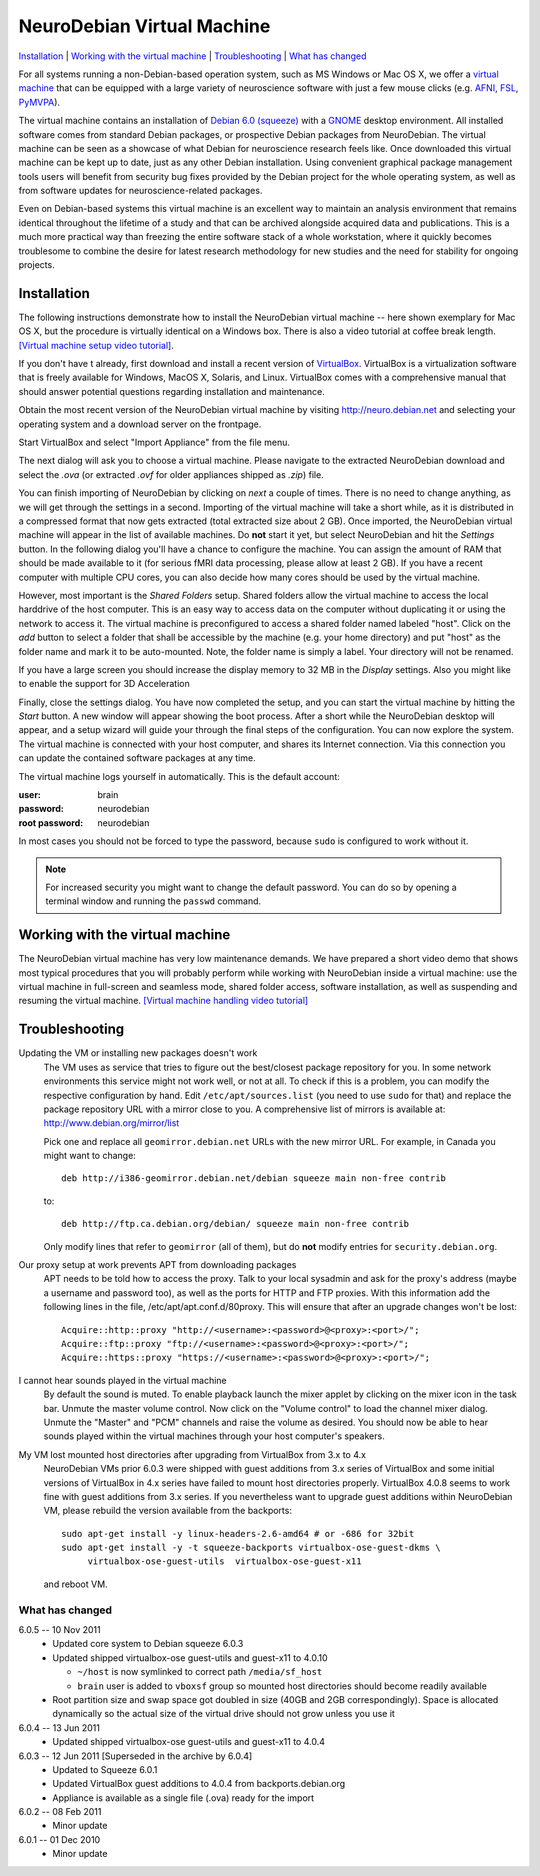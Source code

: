 .. _chap_vm:

NeuroDebian Virtual Machine
===========================

`Installation`_ | `Working with the virtual machine`_ | `Troubleshooting`_ |
`What has changed`_

.. quotes::
   :random: 1
   :tags: vm

For all systems running a non-Debian-based operation system, such as MS Windows
or Mac OS X, we offer a `virtual machine`_ that can be equipped with a large
variety of neuroscience software with just a few mouse clicks (e.g. AFNI_,
FSL_, PyMVPA_).

.. _virtual machine: http://en.wikipedia.org/wiki/Virtual_machine
.. _AFNI: http://afni.nimh.nih.gov/afni/
.. _Caret: http://brainvis.wustl.edu/wiki/index.php/Caret:About
.. _FSL: http://www.fmrib.ox.ac.uk/fsl/
.. _PyMVPA: http://www.pymvpa.org

The virtual machine contains an installation of `Debian 6.0 (squeeze)`_ with a
GNOME_ desktop environment. All installed software comes from standard Debian
packages, or prospective Debian packages from NeuroDebian. The virtual machine
can be seen as a showcase of what Debian for neuroscience research feels like.
Once downloaded this virtual machine can be kept up to date, just as any other
Debian installation. Using convenient graphical package management tools users
will benefit from security bug fixes provided by the Debian project for the
whole operating system, as well as from software updates for
neuroscience-related packages.

Even on Debian-based systems this virtual machine is an excellent way to
maintain an analysis environment that remains identical throughout the lifetime
of a study and that can be archived alongside acquired data and publications.
This is a much more practical way than freezing the entire software stack of a
whole workstation, where it quickly becomes troublesome to combine the desire
for latest research methodology for new studies and the need for stability for
ongoing projects.

.. _Debian 6.0 (squeeze): http://www.debian.org/releases/squeeze
.. _GNOME: http://www.gnome.org/


Installation
~~~~~~~~~~~~

The following instructions demonstrate how to install the NeuroDebian virtual
machine -- here shown exemplary for Mac OS X, but the procedure is virtually
identical on a Windows box. There is also a video tutorial at coffee break
length. `[Virtual machine setup video tutorial]
<http://www.youtube.com/watch?v=eqfjKV5XaTE>`_.

If you don't have t already, first download and install a recent version of
VirtualBox_. VirtualBox is a virtualization software that is freely available
for Windows, MacOS X, Solaris, and Linux. VirtualBox comes with a comprehensive
manual that should answer potential questions regarding installation and
maintenance.

.. _VirtualBox: http://www.virtualbox.org

Obtain the most recent version of the NeuroDebian virtual machine by visiting
http://neuro.debian.net and selecting your operating system and a download
server on the frontpage.

Start VirtualBox and select "Import Appliance" from the file menu.

.. image:: pics/vm_import_app.jpg

The next dialog will ask you to choose a virtual machine. Please navigate to the
extracted NeuroDebian download and select the `.ova` (or extracted
`.ovf` for older appliances shipped as `.zip`) file.

.. image:: pics/vm_import_wizard.jpg

You can finish importing of NeuroDebian by clicking on *next* a couple of
times.  There is no need to change anything, as we will get through the
settings in a second.  Importing of the virtual machine will take a short
while, as it is distributed in a compressed format that now gets extracted
(total extracted size about 2 GB).  Once imported, the NeuroDebian virtual
machine will appear in the list of available machines. Do **not** start it yet,
but select NeuroDebian and hit the *Settings* button. In the following dialog
you'll have a chance to configure the machine. You can assign the amount of RAM
that should be made available to it (for serious fMRI data processing, please
allow at least 2 GB). If you have a recent computer with multiple CPU cores,
you can also decide how many cores should be used by the virtual machine.

.. image:: pics/vm_add_host_folder.jpg

However, most important is the *Shared Folders* setup. Shared folders allow the
virtual machine to access the local harddrive of the host computer. This is an
easy way to access data on the computer without duplicating it or using the
network to access it. The virtual machine is preconfigured to access a shared
folder named labeled "host".  Click on the *add* button to select a folder that
shall be accessible by the machine (e.g. your home directory) and put "host" as
the folder name and mark it to be auto-mounted. Note, the folder name is simply a label. Your directory will
not be renamed.

.. image:: pics/vm_host_folder.jpg

If you have a large screen you should increase the display memory to
32 MB in the *Display* settings.  Also you might like to enable the
support for 3D Acceleration

.. image:: pics/vm_settings_display.jpg

Finally, close the settings dialog. You have now completed the setup, and you
can start the virtual machine by hitting the *Start* button. A new window will
appear showing the boot process. After a short while the NeuroDebian desktop
will appear, and a setup wizard will guide your through the final steps of the
configuration. You can now explore the system. The virtual machine is connected
with your host computer, and shares its Internet connection. Via this
connection you can update the contained software packages at any time.

.. image:: pics/vm_settings.jpg

The virtual machine logs yourself in automatically. This is the default account:

:user: brain
:password: neurodebian

:root password: neurodebian

In most cases you should not be forced to type the password, because ``sudo``
is configured to work without it.

.. note::

  For increased security you might want to change the default password. You can
  do so by opening a terminal window and running the ``passwd`` command.


Working with the virtual machine
~~~~~~~~~~~~~~~~~~~~~~~~~~~~~~~~

The NeuroDebian virtual machine has very low maintenance demands. We have
prepared a short video demo that shows most typical procedures that you will
probably perform while working with NeuroDebian inside a virtual machine:
use the virtual machine in full-screen and seamless mode, shared folder access,
software installation, as well as suspending and resuming the
virtual machine. `[Virtual machine handling video tutorial]
<http://www.youtube.com/watch?v=OV7fYSEoOeQ>`_


.. _chap_vm_troubleshooting:

Troubleshooting
~~~~~~~~~~~~~~~

.. raw:: html

  <div class="expandinstructions">Click on an item to expand it</div>

Updating the VM or installing new packages doesn't work
  The VM uses as service that tries to figure out the best/closest package
  repository for you. In some network environments this service might not work
  well, or not at all. To check if this is a problem, you can modify the
  respective configuration by hand. Edit ``/etc/apt/sources.list`` (you need to
  use ``sudo`` for that) and replace the package repository URL with a mirror
  close to you. A comprehensive list of mirrors is available at:
  http://www.debian.org/mirror/list

  Pick one and replace all ``geomirror.debian.net`` URLs with the new mirror
  URL. For example, in Canada you might want to change::

    deb http://i386-geomirror.debian.net/debian squeeze main non-free contrib

  to::

    deb http://ftp.ca.debian.org/debian/ squeeze main non-free contrib

  Only modify lines that refer to ``geomirror`` (all of them), but do **not**
  modify entries for ``security.debian.org``.

Our proxy setup at work prevents APT from downloading packages
  APT needs to be told how to access the proxy. Talk to your local sysadmin
  and ask for the proxy's address (maybe a username and password too), as well
  as the ports for HTTP and FTP proxies. With this information add the following
  lines in the file, /etc/apt/apt.conf.d/80proxy. This will ensure that after an
  upgrade changes won't be lost::

    Acquire::http::proxy "http://<username>:<password>@<proxy>:<port>/";
    Acquire::ftp::proxy "ftp://<username>:<password>@<proxy>:<port>/";
    Acquire::https::proxy "https://<username>:<password>@<proxy>:<port>/";

I cannot hear sounds played in the virtual machine
  By default the sound is muted. To enable playback launch the mixer applet by
  clicking on the mixer icon in the task bar. Unmute the master volume control.
  Now click on the "Volume control" to load the channel mixer dialog. Unmute
  the "Master" and "PCM" channels and raise the volume as desired. You should
  now be able to hear sounds played within the virtual machines through your
  host computer's speakers.

My VM lost mounted host directories after upgrading from VirtualBox from 3.x to 4.x
  NeuroDebian VMs prior 6.0.3 were shipped with guest additions from
  3.x series of VirtualBox and some initial versions of VirtualBox in
  4.x series have failed to mount host directories properly.
  VirtualBox 4.0.8 seems to work fine with guest additions from 3.x
  series.  If you nevertheless want to upgrade guest additions within
  NeuroDebian VM, please rebuild the version available from the
  backports::

    sudo apt-get install -y linux-headers-2.6-amd64 # or -686 for 32bit
    sudo apt-get install -y -t squeeze-backports virtualbox-ose-guest-dkms \
         virtualbox-ose-guest-utils  virtualbox-ose-guest-x11

  and reboot VM.


What has changed
----------------

.. raw:: html

  <div class="expandinstructions">Click on an item to expand it</div>

6.0.5 -- 10 Nov 2011
  * Updated core system to Debian squeeze 6.0.3
  * Updated shipped virtualbox-ose guest-utils and guest-x11 to 4.0.10

    - ``~/host`` is now symlinked to correct path ``/media/sf_host``
    - ``brain`` user is added to ``vboxsf`` group so mounted host
      directories should become readily available

  * Root partition size and swap space got doubled in size (40GB
    and 2GB correspondingly).  Space is allocated dynamically so
    the actual size of the virtual drive should not grow unless
    you use it

6.0.4 -- 13 Jun 2011
  * Updated shipped virtualbox-ose guest-utils and guest-x11 to 4.0.4

6.0.3 -- 12 Jun 2011 [Superseded in the archive by 6.0.4]
  * Updated to Squeeze 6.0.1
  * Updated VirtualBox guest additions to 4.0.4 from backports.debian.org
  * Appliance is available as a single file (.ova) ready for the import

6.0.2 -- 08 Feb 2011
  * Minor update

6.0.1 -- 01 Dec 2010
  * Minor update
